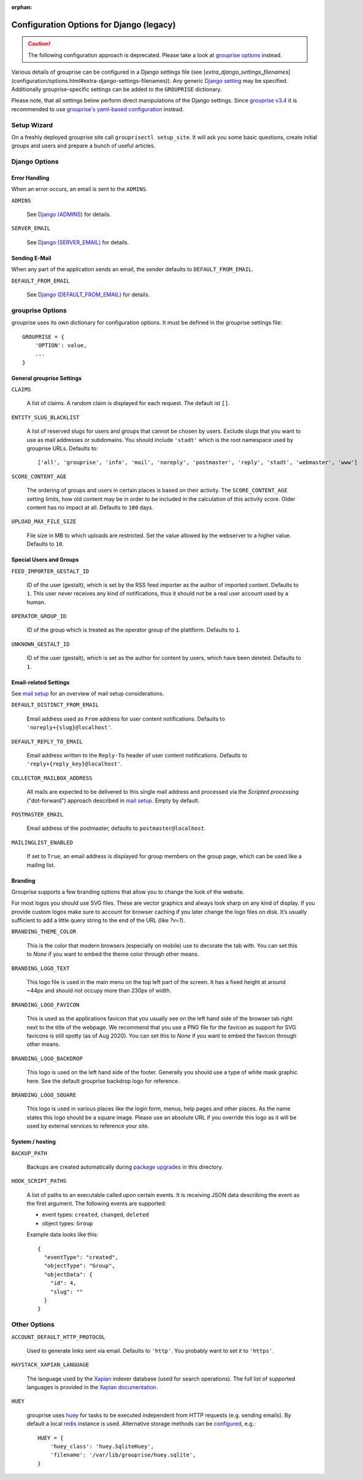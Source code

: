 :orphan:

*****************************************
Configuration Options for Django (legacy)
*****************************************

.. caution:: The following configuration approach is deprecated. Please take a look at `grouprise options <options.html>`_ instead.

Various details of grouprise can be configured in a Django settings file (see [`extra_django_settings_filenames`](configuration/options.html#extra-django-settings-filenames)).
Any generic `Django setting <https://docs.djangoproject.com/en/stable/ref/settings/>`_ may be specified.
Additionally grouprise-specific settings can be added to the ``GROUPRISE`` dictionary.

Please note, that all settings below perform direct manipulations of the Django settings.
Since `grouprise v3.4 <../releases/3.4.html>`_ it is recommended to use `grouprise's yaml-based configuration <options.html>`_ instead.

Setup Wizard
============

On a freshly deployed grouprise site call ``grouprisectl setup_site``. It will ask you some
basic questions, create initial groups and users and prepare a bunch of useful articles.

Django Options
==============

Error Handling
--------------

When an error occurs, an email is sent to the ``ADMINS``.

``ADMINS``

  See `Django (ADMINS) <https://docs.djangoproject.com/en/stable/ref/settings/#admins>`_ for details.

``SERVER_EMAIL``

  See `Django (SERVER_EMAIL) <https://docs.djangoproject.com/en/stable/ref/settings/#server-email>`_ for details.

Sending E-Mail
--------------

When any part of the application sends an email, the sender defaults to ``DEFAULT_FROM_EMAIL``.

``DEFAULT_FROM_EMAIL``

  See `Django (DEFAULT_FROM_EMAIL) <https://docs.djangoproject.com/en/stable/ref/settings/#default-from-email>`_ for details.


grouprise Options
=================

grouprise uses its own dictionary for configuration options. It must be defined in the
grouprise settings file::

  GROUPRISE = {
      'OPTION': value,
      ...
  }

General grouprise Settings
--------------------------

``CLAIMS``

  A list of claims. A random claim is displayed for each request. The default ist ``[]``.

``ENTITY_SLUG_BLACKLIST``

  A list of reserved slugs for users and groups that cannot be chosen by users. Exclude slugs
  that you want to use as mail addresses or subdomains. You should include ``'stadt'`` which
  is the root namespace used by grouprise URLs. Defaults to::

  ['all', 'grouprise', 'info', 'mail', 'noreply', 'postmaster', 'reply', 'stadt', 'webmaster', 'www']

``SCORE_CONTENT_AGE``

  The ordering of groups and users in certain places is based on their activity.  The
  ``SCORE_CONTENT_AGE`` setting limits, how old content may be in order to be included in the
  calculation of this activity score.  Older content has no impact at all.
  Defaults to ``100`` days.

``UPLOAD_MAX_FILE_SIZE``

  File size in MB to which uploads are restricted. Set the value allowed by the webserver to
  a higher value. Defaults to ``10``.

Special Users and Groups
------------------------

``FEED_IMPORTER_GESTALT_ID``

  ID of the user (gestalt), which is set by the RSS feed importer as the author of imported
  content. Defaults to ``1``.  This user never receives any kind of notifications, thus it should
  not be a real user account used by a human.

``OPERATOR_GROUP_ID``

  ID of the group which is treated as the operator group of the plattform. Defaults to ``1``.

``UNKNOWN_GESTALT_ID``

  ID of the user (gestalt), which is set as the author for content by users, which have been
  deleted. Defaults to ``1``.

Email-related Settings
----------------------

See `mail setup <../mail_setup.html>`_ for an overview of mail setup considerations.

``DEFAULT_DISTINCT_FROM_EMAIL``

  Email address used as ``From`` address for user content notifications. Defaults to
  ``'noreply+{slug}@localhost'``.

``DEFAULT_REPLY_TO_EMAIL``

  Email address written to the ``Reply-To`` header of user content notifications. Defaults to
  ``'reply+{reply_key}@localhost'``.

``COLLECTOR_MAILBOX_ADDRESS``

  All mails are expected to be delivered to this single mail address and processed via the
  *Scripted processing* ("dot-forward") approach described in `mail setup <../mail_setup.html>`_.
  Empty by default.


``POSTMASTER_EMAIL``

  Email address of the postmaster, defaults to ``postmaster@localhost``.

``MAILINGLIST_ENABLED``

  If set to ``True``, an email address is displayed for group members on the group page, which
  can be used like a mailing list.

Branding
--------

Grouprise supports a few branding options that allow you to change the look of the website.

For most logos you should use SVG files. These are vector graphics and always look sharp
on any kind of display. If you provide custom logos make sure to account for browser caching
if you later change the logo files on disk. It’s usually sufficient to add a little query
string to the end of the URL (like `?v=1`).

``BRANDING_THEME_COLOR``

  This is the color that modern browsers (especially on mobile) use to decorate the tab with.
  You can set this to `None` if you want to embed the theme color through other means.

``BRANDING_LOGO_TEXT``

  This logo file is used in the main menu on the top left part of the screen.
  It has a fixed height at around ~44px and should not occupy more than 230px of width.

``BRANDING_LOGO_FAVICON``

  This is used as the applications favicon that you usually see on the left hand side
  of the browser tab right next to the title of the webpage. We recommend that you use a
  PNG file for the favicon as support for SVG favicons is still spotty (as of Aug 2020).
  You can set this to `None` if you want to embed the favicon through other means.

``BRANDING_LOGO_BACKDROP``

  This logo is used on the left hand side of the footer. Generally you should use a type
  of white mask graphic here. See the default grouprise backdrop logo for reference.

``BRANDING_LOGO_SQUARE``

  This logo is used in various places like the login form, menus, help pages and other
  places. As the name states this logo should be a square image. Please use an
  absolute URL if you override this logo as it will be used by external services
  to reference your site.


System / hosting
----------------

``BACKUP_PATH``

  Backups are created automatically during `package upgrades <../deployment/deb.html>`_ in this
  directory.

``HOOK_SCRIPT_PATHS``

  A list of paths to an executable called upon certain events. It is receiving JSON data describing the
  event as the first argument. The following events are supported:

  * event types: ``created``, ``changed``, ``deleted``
  * object types: ``Group``

  Example data looks like this::

    {
      "eventType": "created",
      "objectType": "Group",
      "objectData": {
        "id": 4,
        "slug": ""
      }
    }


Other Options
=============

``ACCOUNT_DEFAULT_HTTP_PROTOCOL``

  Used to generate links sent via email. Defaults to ``'http'``. You probably want to set it
  to ``'https'``.

``HAYSTACK_XAPIAN_LANGUAGE``

  The language used by the `Xapian <https://xapian.org/>`_ indexer database (used for search
  operations).  The full list of supported languages is provided in the
  `Xapian documentation <https://xapian.org/docs/apidoc/html/classXapian_1_1Stem.html>`_.

``HUEY``

  grouprise uses `huey <https://huey.readthedocs.io/en/latest/index.html>`_ for tasks to be
  executed independent from HTTP requests (e.g. sending emails). By default a local
  `redis <https://redis.io/>`_ instance is used. Alternative storage methods can be
  `configured <https://huey.readthedocs.io/en/latest/contrib.html#django>`_, e.g.::

    HUEY = {
        'huey_class': 'huey.SqliteHuey',
        'filename': '/var/lib/grouprise/huey.sqlite',
    }

